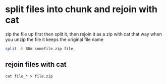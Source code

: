 #+STARTUP: showall
* split files into chunk and rejoin with cat

zip the file up first then split it, then rejoin it as a zip with cat
that way when you unzip the file it keeps the original file name

#+begin_src sh
split -b 80m somefile.zip file_
#+end_src

** rejoin files with cat

#+begin_src showall
cat file_* > file.zip
#+end_src
